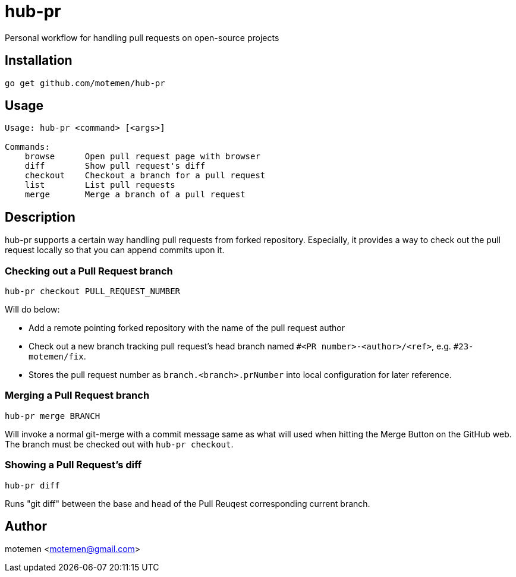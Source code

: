 = hub-pr

Personal workflow for handling pull requests on open-source projects

== Installation

----
go get github.com/motemen/hub-pr
----

== Usage

----
Usage: hub-pr <command> [<args>]

Commands:
    browse      Open pull request page with browser
    diff        Show pull request's diff
    checkout    Checkout a branch for a pull request
    list        List pull requests
    merge       Merge a branch of a pull request
----

== Description

hub-pr supports a certain way handling pull requests from forked repository. Especially, it provides a way to check out the pull request locally so that you can append commits upon it.

=== Checking out a Pull Request branch

----
hub-pr checkout PULL_REQUEST_NUMBER
----

Will do below:

* Add a remote pointing forked repository with the name of the pull request author
* Check out a new branch tracking pull request's head branch named
  `#<PR number>-<author>/<ref>`, e.g. `#23-motemen/fix`.
* Stores the pull request number as `branch.<branch>.prNumber` into local configuration for later reference.

=== Merging a Pull Request branch

----
hub-pr merge BRANCH
----

Will invoke a normal git-merge with a commit message same as what will used
when hitting the Merge Button on the GitHub web. The branch must be checked out with `hub-pr checkout`.

=== Showing a Pull Request's diff

----
hub-pr diff
----

Runs "git diff" between the base and head of the Pull Reuqest corresponding current branch.

== Author

motemen <motemen@gmail.com>
